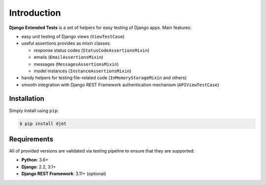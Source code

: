 Introduction
============

**Django Extended Tests** is a set of helpers for easy testing of Django apps.
Main features:

* easy unit testing of Django views (``ViewTestCase``)
* useful assertions provides as mixin classes:

  * response status codes (``StatusCodeAssertionsMixin``)
  * emails (``EmailAssertionsMixin``)
  * messages (``MessagesAssertionsMixin``)
  * model instances (``InstanceAssertionsMixin``)

* handy helpers for testing file-related code (``InMemoryStorageMixin`` and others)
* smooth integration with Django REST Framework authentication mechanism (``APIViewTestCase``)

Installation
------------

Simply install using ``pip``:

.. code-block:: bash

    $ pip install djet

Requirements
------------

All of provided versions are validated via testing pipeline to ensure that
they are supported:

* **Python**: 3.6+
* **Django**: 2.2, 3.1+
* **Django REST Framework**: 3.11+ (optional)
